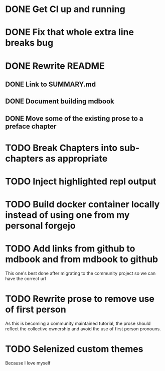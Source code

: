 * DONE Get CI up and running
* DONE Fix that whole extra line breaks bug
* DONE Rewrite README
** DONE Link to SUMMARY.md
** DONE Document building mdbook
** DONE Move some of the existing prose to a preface chapter
* TODO Break Chapters into sub-chapters as appropriate
* TODO Inject highlighted repl output
* TODO Build docker container locally instead of using one from my personal forgejo
* TODO Add links from github to mdbook and from mdbook to github
This one's best done after migrating to the community project so we can have the correct url
* TODO Rewrite prose to remove use of first person
As this is becoming a community maintained tutorial, the prose should reflect the collective ownership and avoid the use of first person pronouns.
* TODO Selenized custom themes
Because I love myself
